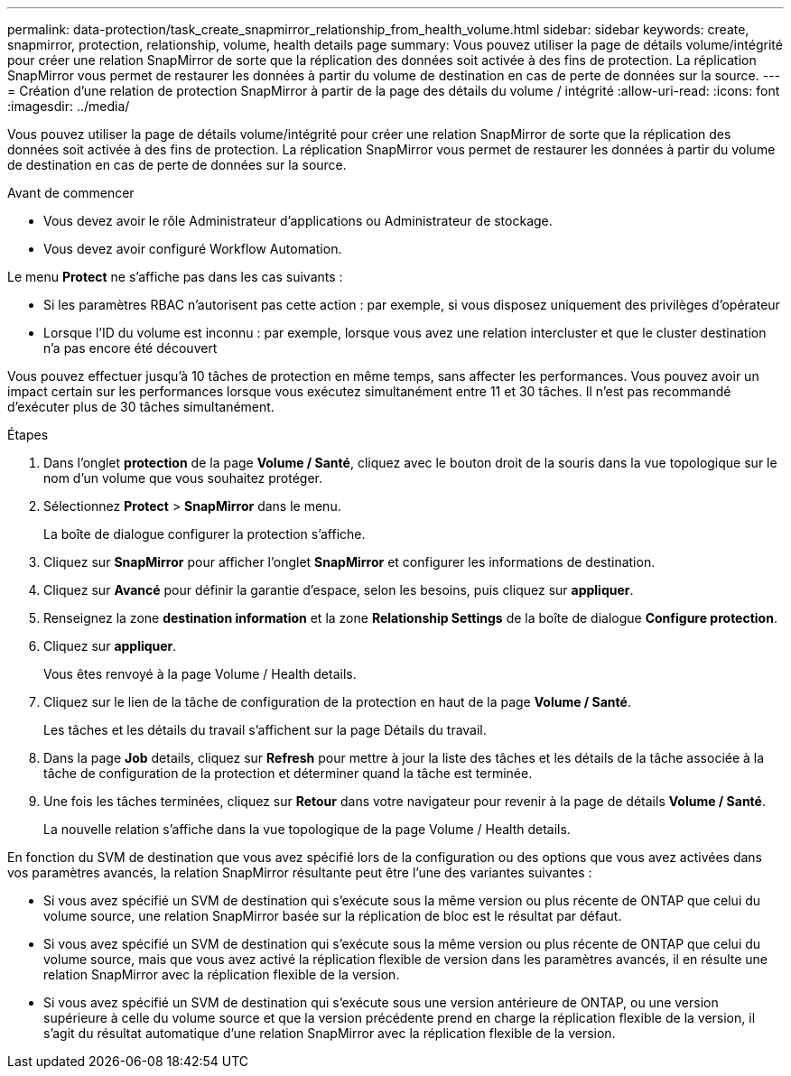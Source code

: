 ---
permalink: data-protection/task_create_snapmirror_relationship_from_health_volume.html 
sidebar: sidebar 
keywords: create, snapmirror, protection, relationship,  volume, health details page 
summary: Vous pouvez utiliser la page de détails volume/intégrité pour créer une relation SnapMirror de sorte que la réplication des données soit activée à des fins de protection. La réplication SnapMirror vous permet de restaurer les données à partir du volume de destination en cas de perte de données sur la source. 
---
= Création d'une relation de protection SnapMirror à partir de la page des détails du volume / intégrité
:allow-uri-read: 
:icons: font
:imagesdir: ../media/


[role="lead"]
Vous pouvez utiliser la page de détails volume/intégrité pour créer une relation SnapMirror de sorte que la réplication des données soit activée à des fins de protection. La réplication SnapMirror vous permet de restaurer les données à partir du volume de destination en cas de perte de données sur la source.

.Avant de commencer
* Vous devez avoir le rôle Administrateur d'applications ou Administrateur de stockage.
* Vous devez avoir configuré Workflow Automation.


Le menu *Protect* ne s'affiche pas dans les cas suivants :

* Si les paramètres RBAC n'autorisent pas cette action : par exemple, si vous disposez uniquement des privilèges d'opérateur
* Lorsque l'ID du volume est inconnu : par exemple, lorsque vous avez une relation intercluster et que le cluster destination n'a pas encore été découvert


Vous pouvez effectuer jusqu'à 10 tâches de protection en même temps, sans affecter les performances. Vous pouvez avoir un impact certain sur les performances lorsque vous exécutez simultanément entre 11 et 30 tâches. Il n'est pas recommandé d'exécuter plus de 30 tâches simultanément.

.Étapes
. Dans l'onglet *protection* de la page *Volume / Santé*, cliquez avec le bouton droit de la souris dans la vue topologique sur le nom d'un volume que vous souhaitez protéger.
. Sélectionnez *Protect* > *SnapMirror* dans le menu.
+
La boîte de dialogue configurer la protection s'affiche.

. Cliquez sur *SnapMirror* pour afficher l'onglet *SnapMirror* et configurer les informations de destination.
. Cliquez sur *Avancé* pour définir la garantie d'espace, selon les besoins, puis cliquez sur *appliquer*.
. Renseignez la zone *destination information* et la zone *Relationship Settings* de la boîte de dialogue *Configure protection*.
. Cliquez sur *appliquer*.
+
Vous êtes renvoyé à la page Volume / Health details.

. Cliquez sur le lien de la tâche de configuration de la protection en haut de la page *Volume / Santé*.
+
Les tâches et les détails du travail s'affichent sur la page Détails du travail.

. Dans la page *Job* details, cliquez sur *Refresh* pour mettre à jour la liste des tâches et les détails de la tâche associée à la tâche de configuration de la protection et déterminer quand la tâche est terminée.
. Une fois les tâches terminées, cliquez sur *Retour* dans votre navigateur pour revenir à la page de détails *Volume / Santé*.
+
La nouvelle relation s'affiche dans la vue topologique de la page Volume / Health details.



En fonction du SVM de destination que vous avez spécifié lors de la configuration ou des options que vous avez activées dans vos paramètres avancés, la relation SnapMirror résultante peut être l'une des variantes suivantes :

* Si vous avez spécifié un SVM de destination qui s'exécute sous la même version ou plus récente de ONTAP que celui du volume source, une relation SnapMirror basée sur la réplication de bloc est le résultat par défaut.
* Si vous avez spécifié un SVM de destination qui s'exécute sous la même version ou plus récente de ONTAP que celui du volume source, mais que vous avez activé la réplication flexible de version dans les paramètres avancés, il en résulte une relation SnapMirror avec la réplication flexible de la version.
* Si vous avez spécifié un SVM de destination qui s'exécute sous une version antérieure de ONTAP, ou une version supérieure à celle du volume source et que la version précédente prend en charge la réplication flexible de la version, il s'agit du résultat automatique d'une relation SnapMirror avec la réplication flexible de la version.

